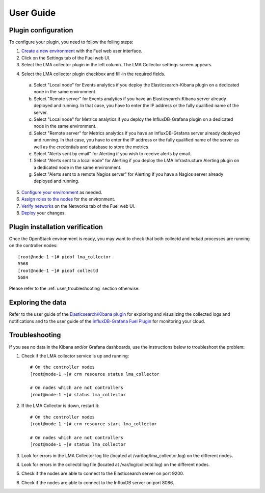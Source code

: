 .. _user_guide:

User Guide
==========

.. _plugin_configuration:

Plugin configuration
--------------------

To configure your plugin, you need to follow the folling steps:

1. `Create a new environment <http://docs.mirantis.com/openstack/fuel/fuel-7.0/user-guide.html#launch-wizard-to-create-new-environment>`_ with the Fuel web user interface.

2. Click on the Settings tab of the Fuel web UI.

3. Select the LMA collector plugin in the left column. The LMA Collector settings screen appears.

.. image:: ../../images/collector_settings.png
   :scale: 50 %
   :alt: The LMA Collector settings
   :align: center

4. Select the LMA collector plugin checkbox and fill-in the required fields.

  a. Select "Local node" for Events analytics if you deploy the Elasticsearch-Kibana plugin on a dedicated node in the same environment.
  b. Select "Remote server" for Events analytics if you have an Elasticsearch-Kibana server already deployed and running.
     In that case, you have to enter the IP address or the fully qualified name of the server.
  c. Select "Local node" for Metrics analytics if you deploy the InfluxDB-Grafana plugin on a dedicated node in the same environment.
  d. Select "Remote server" for Metrics analytics if you have an InfluxDB-Grafana server already deployed and running.
     In that case, you have to enter the IP address or the fully qualified name of the server as well as the credentials and database to store the metrics.
  e. Select "Alerts sent by email" for Alerting if you wish to receive alerts by email.
  f. Select "Alerts sent to a local node" for Alerting if you deploy the LMA Infrastructure Alerting plugin on a dedicated node in the same environment.
  g. Select "Alerts sent to a remote Nagios server" for Alerting if you have a Nagios server already deployed and running.

5. `Configure your environment <http://docs.mirantis.com/openstack/fuel/fuel-7.0/user-guide.html#configure-your-environment>`_ as needed.

6. `Assign roles to the nodes <http://docs.mirantis.com/openstack/fuel/fuel-7.0/user-guide.html#assign-a-role-or-roles-to-each-node-server>`_ for the environment.

7. `Verify networks <http://docs.mirantis.com/openstack/fuel/fuel-7.0/user-guide.html#verify-networks>`_ on the Networks tab of the Fuel web UI.

8. `Deploy <http://docs.mirantis.com/openstack/fuel/fuel-7.0/user-guide.html#deploy-changes>`_ your changes.

.. _plugin_install_verification:

Plugin installation verification
--------------------------------

Once the OpenStack environment is ready, you may want to check that both
collectd and hekad processes are running on the controller nodes::

    [root@node-1 ~]# pidof lma_collector
    5568
    [root@node-1 ~]# pidof collectd
    5684

Please refer to the :ref:`user_troubleshooting` section otherwise.

.. _exploring_the_data:

Exploring the data
------------------

Refer to the user guide of the `Elasticsearch/Kibana plugin <https://software.mirantis.com/download-mirantis-openstack-fuel-plug-ins/>`_
for exploring and visualizing the collected logs and notifications and to the
user guide of the `InfluxDB-Grafana Fuel Plugin <https://software.mirantis.com/download-mirantis-openstack-fuel-plug-ins/>`_
for monitoring your cloud.

.. _user_troubleshooting:

Troubleshooting
---------------

If you see no data in the Kibana and/or Grafana dashboards, use the instructions below to troubleshoot the problem:

1. Check if the LMA collector service is up and running::

    # On the controller nodes
    [root@node-1 ~]# crm resource status lma_collector

    # On nodes which are not controllers
    [root@node-1 ~]# status lma_collector

2. If the LMA Collector is down, restart it::

    # On the controller nodes
    [root@node-1 ~]# crm resource start lma_collector

    # On nodes which are not controllers
    [root@node-1 ~]# status lma_collector

3. Look for errors in the LMA Collector log file (located at /var/log/lma_collector.log) on the different nodes.

4. Look for errors in the collectd log file (located at /var/log/collectd.log) on the different nodes.

5. Check if the nodes are able to connect to the Elasticsearch server on port 9200.

6. Check if the nodes are able to connect to the InfluxDB server on port 8086.
